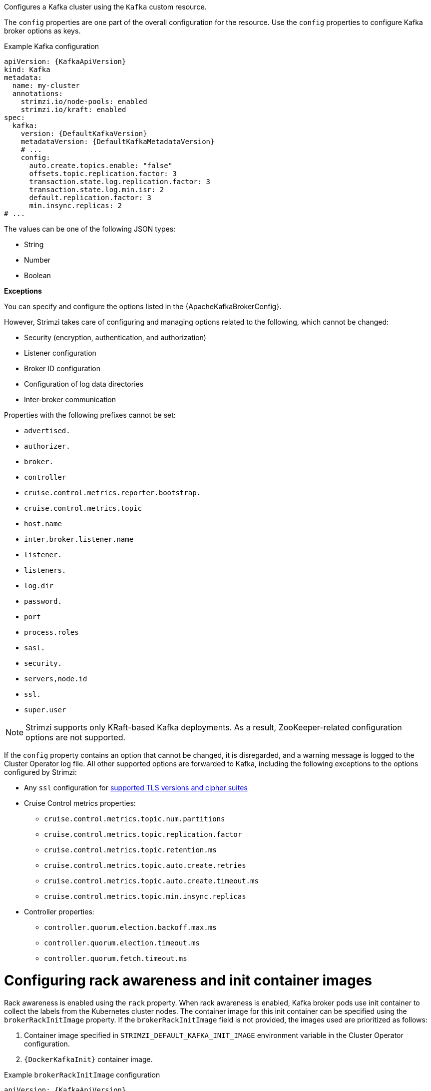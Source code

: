 Configures a Kafka cluster using the `Kafka` custom resource.

The `config` properties are one part of the overall configuration for the resource.
Use the `config` properties to configure Kafka broker options as keys.

.Example Kafka configuration
[source,yaml,subs="+attributes"]
----
apiVersion: {KafkaApiVersion}
kind: Kafka
metadata:
  name: my-cluster
  annotations:
    strimzi.io/node-pools: enabled
    strimzi.io/kraft: enabled
spec:
  kafka:
    version: {DefaultKafkaVersion}
    metadataVersion: {DefaultKafkaMetadataVersion}
    # ...
    config:
      auto.create.topics.enable: "false"
      offsets.topic.replication.factor: 3
      transaction.state.log.replication.factor: 3
      transaction.state.log.min.isr: 2
      default.replication.factor: 3
      min.insync.replicas: 2
# ...
----

The values can be one of the following JSON types:

* String
* Number
* Boolean

*Exceptions*

You can specify and configure the options listed in the {ApacheKafkaBrokerConfig}.

However, Strimzi takes care of configuring and managing options related to the following, which cannot be changed:

* Security (encryption, authentication, and authorization)
* Listener configuration
* Broker ID configuration
* Configuration of log data directories
* Inter-broker communication

Properties with the following prefixes cannot be set:

* `advertised.`
* `authorizer.`
* `broker.`
* `controller`
* `cruise.control.metrics.reporter.bootstrap.`
* `cruise.control.metrics.topic`
* `host.name`
* `inter.broker.listener.name`
* `listener.`
* `listeners.`
* `log.dir`
* `password.`
* `port`
* `process.roles`
* `sasl.`
* `security.`
* `servers,node.id`
* `ssl.`
* `super.user`

NOTE: Strimzi supports only KRaft-based Kafka deployments. As a result, ZooKeeper-related configuration options are not supported.

If the `config` property contains an option that cannot be changed, it is disregarded, and a warning message is logged to the Cluster Operator log file.
All other supported options are forwarded to Kafka, including the following exceptions to the options configured by Strimzi:

* Any `ssl` configuration for xref:con-common-configuration-ssl-reference[supported TLS versions and cipher suites]
* Cruise Control metrics properties:
** `cruise.control.metrics.topic.num.partitions`
** `cruise.control.metrics.topic.replication.factor`
** `cruise.control.metrics.topic.retention.ms`
** `cruise.control.metrics.topic.auto.create.retries`
** `cruise.control.metrics.topic.auto.create.timeout.ms`
** `cruise.control.metrics.topic.min.insync.replicas`
* Controller properties:
** `controller.quorum.election.backoff.max.ms`
** `controller.quorum.election.timeout.ms`
** `controller.quorum.fetch.timeout.ms`

[id='property-kafka-brokerRackInitImage-{context}']
= Configuring rack awareness and init container images

Rack awareness is enabled using the `rack` property.
When rack awareness is enabled, Kafka broker pods use init container to collect the labels from the Kubernetes cluster nodes.
The container image for this init container can be specified using the `brokerRackInitImage` property. 
If the `brokerRackInitImage` field is not provided, the images used are prioritized as follows:

. Container image specified in `STRIMZI_DEFAULT_KAFKA_INIT_IMAGE` environment variable in the Cluster Operator configuration.
. `{DockerKafkaInit}` container image.

.Example `brokerRackInitImage` configuration
[source,yaml,subs=attributes+]
----
apiVersion: {KafkaApiVersion}
kind: Kafka
metadata:
  name: my-cluster
  annotations:
    strimzi.io/node-pools: enabled
    strimzi.io/kraft: enabled
spec:
  kafka:
    # ...
    rack:
      topologyKey: topology.kubernetes.io/zone
    brokerRackInitImage: my-org/my-image:latest
    # ...
----

NOTE: Overriding container images is recommended only in special situations, such as when your network does not allow access to the container registry used by Strimzi. 
In such cases, you should either copy the Strimzi images or build them from the source. 
Be aware that if the configured image is not compatible with Strimzi images, it might not work properly.

[id='property-kafka-logging-{context}']
= Logging

WARNING: Kafka 3.9 and earlier versions use log4j1 for logging.
For log4j1-based configuration examples, refer to the link:{DocArchive}[Strimzi 0.45 documentation^]. 

Kafka has its own preconfigured loggers:

[cols="1m,2,1",options="header"]
|===
| Logger              | Description                                              | Default Level

| rootLogger          | Default logger for all classes                           | INFO
| kafka               | Logs Kafka node classes                                  | INFO
| orgapachekafka      | Logs Kafka library classes                               | INFO
| requestlogger       | Logs client request details                              | WARN
| requestchannel      | Logs request handling in the broker                      | WARN
| controller          | Logs controller activity, such as leadership changes     | INFO
| logcleaner          | Logs log compaction and cleanup processes                | INFO
| statechange         | Logs broker and partition state transitions              | INFO
| authorizer          | Logs access control decisions                            | INFO
|===

Kafka uses the Apache `log4j2` logger implementation.
Use the `logging` property to configure loggers and logger levels.

You can set log levels using either the `inline` or `external` logging configuration types.

Specify loggers and levels directly in the custom resource for inline configuration:

.Example inline logging configuration
[source,yaml,subs="+quotes,attributes"]
----
apiVersion: {KafkaApiVersion}
kind: Kafka
spec:
  # ...
  kafka:
    # ...
    logging:
      type: inline
      loggers:
        rootLogger.level: INFO
        logger.kafka.level: DEBUG 
        logger.logcleaner.level: DEBUG 
        logger.authorizer.level: TRACE
  # ...
----

You can define additional loggers by specifying the full class or package name using `logger.<name>.name`. 
For example, to configure logging for OAuth components inline:

.Example custom inline loggers
[source,yaml]
----
# ...
logger.oauth.name: io.strimzi.kafka.oauth # <1>
logger.oauth.level: DEBUG # <2>
----
<1> Creates a logger for the `io.strimzi.kafka.oauth` package.
<2> Sets the logging level for the OAuth package.

Alternatively, you can reference an external `ConfigMap` containing a complete `log4j2.properties` file that defines your own log4j2 configuration, including loggers, appenders, and layout configuration:

.Example external logging configuration
[source,yaml,subs="+quotes,attributes"]
----
apiVersion: {KafkaApiVersion}
kind: Kafka
spec:
  # ...
  logging:
    type: external
    valueFrom:
      configMapKeyRef:
        # name and key are mandatory
        name: customConfigMap
        key: log4j2.properties
  # ...
----

.Garbage collector (GC)

Garbage collector logging can also be enabled (or disabled) using the xref:con-common-configuration-garbage-collection-reference[`jvmOptions` property].

